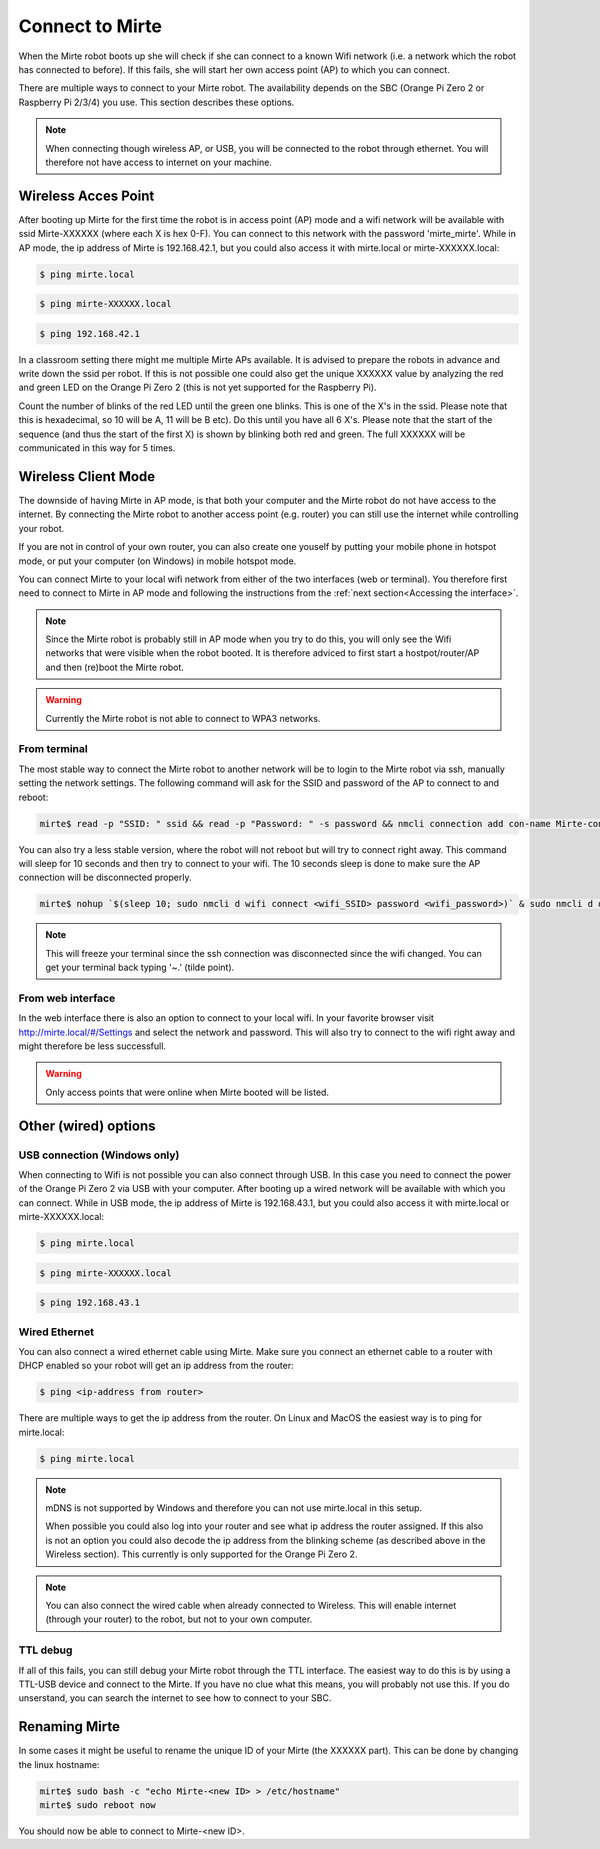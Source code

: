 Connect to Mirte
################

When the Mirte robot boots up she will check if she can connect to a known Wifi network (i.e. a 
network which the robot has connected to before). If this fails, she will start her own 
access point (AP) to which you can connect. 

There are multiple ways to connect to your Mirte robot. The availability depends on the SBC 
(Orange Pi Zero 2 or Raspberry Pi 2/3/4) you use. This section describes these options.

.. note::
   
   When connecting though wireless AP, or USB, you will be connected to the robot through ethernet. 
   You will therefore not have access to internet on your machine. 


Wireless Acces Point
====================

After booting up Mirte for the first time the robot is in access point (AP) mode and a wifi network 
will be available with ssid Mirte-XXXXXX (where each X is hex 0-F). You can connect to this network 
with the password 'mirte_mirte'. While in AP mode, the ip address of Mirte is 192.168.42.1, but you 
could also access it with mirte.local or mirte-XXXXXX.local:

.. code-block:: bash
   
   $ ping mirte.local

.. code-block:: bash
   
   $ ping mirte-XXXXXX.local

.. code-block:: bash
   
   $ ping 192.168.42.1

In a classroom setting there might me multiple Mirte APs available. It is advised to prepare the
robots in advance and write down the ssid per robot. If this is not possible one could also
get the unique XXXXXX value by analyzing the red and green LED on the Orange Pi Zero 2 (this is not 
yet supported for the Raspberry Pi). 

Count the number of blinks of the red LED until the green one blinks. This is one of the X's in
the ssid. Please note that this is hexadecimal, so 10 will be A, 11 will be B etc). Do this until 
you have all 6 X's. Please note that the start of the sequence (and thus the start of the first X) 
is shown by blinking both red and green. The full XXXXXX will be communicated in this way for 5 
times.

Wireless Client Mode
====================

The downside of having Mirte in AP mode, is that both your computer and the Mirte robot do not
have access to the internet. By connecting the Mirte robot to another access point (e.g. router)
you can still use the internet while controlling your robot.

If you are not in control of your own router, you can also create one youself by putting your mobile 
phone in hotspot mode, or put your computer (on Windows) in mobile hotspot mode.


You can connect Mirte to your local wifi network from either of the two interfaces (web or
terminal). You therefore first need to connect to Mirte in AP mode and following the instructions 
from the :ref:`next section<Accessing the interface>`. 

.. note::
   Since the Mirte robot is probably still in AP mode when you try to do this, you will only see 
   the Wifi networks that were visible when the robot booted. It is therefore adviced to first 
   start a hostpot/router/AP and then (re)boot the Mirte robot.

.. warning::
   Currently the Mirte robot is not able to connect to WPA3 networks.


From terminal
-------------

The most stable way to connect the Mirte robot to another network will be to login to the Mirte
robot via ssh, manually setting the network settings. The following command will ask for the 
SSID and password of the AP to connect to and reboot:

.. code-block:: bash

   mirte$ read -p "SSID: " ssid && read -p "Password: " -s password && nmcli connection add con-name Mirte-connection type wifi ifname wlan0 wifi.ssid $ssid wifi-sec.key-mgmt wpa-psk wifi-sec.psk $password && sudo reboot now

You can also try a less stable version, where the robot will not reboot but will try to
connect right away. This command will sleep for 10 seconds and then try to connect to your wifi. 
The 10 seconds sleep is done to make sure the AP connection will be disconnected properly.

.. code-block:: bash

   mirte$ nohup `$(sleep 10; sudo nmcli d wifi connect <wifi_SSID> password <wifi_password>)` & sudo nmcli d disconnect wlan0

.. note::
   This will freeze your terminal since the ssh connection was disconnected since the
   wifi changed. You can get your terminal back typing '~.' (tilde point).


From web interface
------------------

In the web interface there is also an option to connect to your local wifi. In your favorite
browser visit http://mirte.local/#/Settings and select the network and password. This will also
try to connect to the wifi right away and might therefore be less successfull.

.. image:: images/Mirte_Wireless.png
  :width: 600
  :alt: Alternative text

.. warning::

   Only access points that were online when Mirte booted will be listed.


Other (wired) options
=====================


USB connection (Windows only)
-----------------------------

When connecting to Wifi is not possible you can also connect through USB. In this case you need
to connect the power of the Orange Pi Zero 2 via USB with your computer. After booting up a wired
network will be available with which you can connect. While in USB mode, the ip address of Mirte
is 192.168.43.1, but you could also access it with mirte.local or mirte-XXXXXX.local:

.. code-block:: bash
   
   $ ping mirte.local

.. code-block:: bash
   
   $ ping mirte-XXXXXX.local

.. code-block:: bash
   
   $ ping 192.168.43.1


Wired Ethernet
--------------

You can also connect a wired ethernet cable using Mirte. Make sure you connect an ethernet cable
to a router with DHCP enabled so your robot will get an ip address from the router:

.. code-block:: bash
   
   $ ping <ip-address from router>

There are multiple ways to get the ip address from the router. On Linux and MacOS the easiest
way is to ping for mirte.local:

.. code-block:: bash
   
   $ ping mirte.local

.. note::

   mDNS is not supported by Windows and therefore you can not use mirte.local in this setup.

   When possible you could also log into your router and see what ip address the router assigned.
   If this also is not an option you could also decode the ip address from the blinking scheme 
   (as described above in the Wireless section). This currently is only supported for the Orange Pi
   Zero 2.

.. note::
  
   You can also connect the wired cable when already connected to Wireless. This will enable
   internet (through your router) to the robot, but not to your own computer.

TTL debug
---------

If all of this fails, you can still debug your Mirte robot through the TTL interface. The easiest
way to do this is by using a TTL-USB device and connect to the Mirte. If you have no clue what
this means, you will probably not use this. If you do unserstand, you can search the internet
to see how to connect to your SBC.


Renaming Mirte
==============

In some cases it might be useful to rename the unique ID of your Mirte (the XXXXXX part). 
This can be done by changing the linux hostname:

.. code-block:: bash

   mirte$ sudo bash -c "echo Mirte-<new ID> > /etc/hostname"
   mirte$ sudo reboot now

You should now be able to connect to Mirte-<new ID>.
